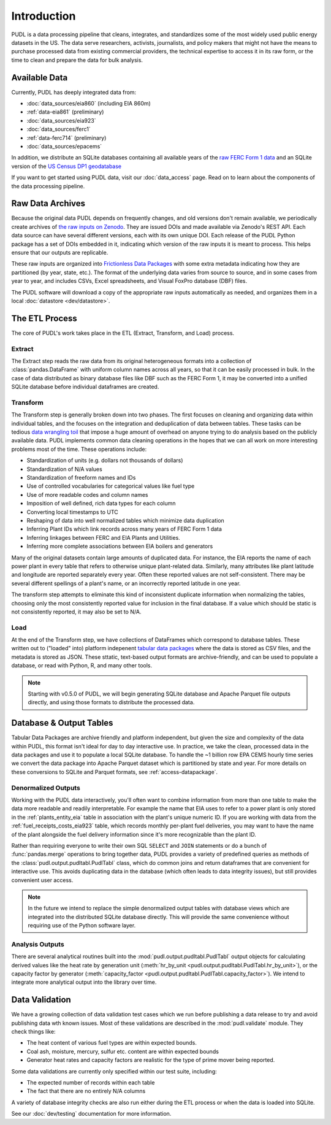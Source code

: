 =======================================================================================
Introduction
=======================================================================================

PUDL is a data processing pipeline that cleans, integrates, and standardizes some of
the most widely used public energy datasets in the US. The data serve researchers,
activists, journalists, and policy makers that might not have the means to purchase
processed data from existing commercial providers, the technical expertise to access
it in its raw form, or the time to clean and prepare the data for bulk analysis.

---------------------------------------------------------------------------------------
Available Data
---------------------------------------------------------------------------------------

Currently, PUDL has deeply integrated data from:

* :doc:`data_sources/eia860` (including EIA 860m)
* :ref:`data-eia861` (preliminary)
* :doc:`data_sources/eia923`
* :doc:`data_sources/ferc1`
* :ref:`data-ferc714` (preliminary)
* :doc:`data_sources/epacems`


In addition, we distribute an SQLite databases containing all available years of the
`raw FERC Form 1 data <https://doi.org/10.5281/zenodo.3677547>`__ and an SQLite
version of the `US Census DP1 geodatabase
<https://www.census.gov/geographies/mapping-files/2010/geo/tiger-data.html>`__

If you want to get started using PUDL data, visit our :doc:`data_access` page. Read
on to learn about the components of the data processing pipeline.

.. _raw-data-archive:

---------------------------------------------------------------------------------------
Raw Data Archives
---------------------------------------------------------------------------------------

Because the original data PUDL depends on frequently changes, and old versions don't
remain available, we periodically create archives of `the raw inputs on Zenodo
<https://zenodo.org/communities/catalyst-cooperative>`_. They are issued DOIs
and made available via Zenodo's REST API. Each data source can have several different
versions, each with its own unique DOI. Each release of the PUDL Python package has a
set of DOIs embedded in it, indicating which version of the raw inputs it is meant to
process. This helps ensure that our outputs are replicable.

These raw inputs are organized into `Frictionless Data Packages
<https://specs.frictionlessdata.io/data-package/>`__ with some extra metadata
indicating how they are partitioned (by year, state, etc.). The format of the
underlying data varies from source to source, and in some cases from year to year,
and includes CSVs, Excel spreadsheets, and Visual FoxPro database (DBF) files.

The PUDL software will download a copy of the appropriate raw inputs automatically as
needed, and organizes them in a local :doc:`datastore <dev/datastore>`.

.. seealso::

    The software that creates and archives the raw inputs can be found in our `PUDL
    Scrapers <https://github.com/catalyst-cooperative/pudl-scrapers>`__ and `PUDL
    Zenodo Storage <https://github.com/catalyst-cooperative/pudl-zenodo-storage>`__
    repositories on GitHub.

.. _etl-process:

---------------------------------------------------------------------------------------
The ETL Process
---------------------------------------------------------------------------------------

The core of PUDL's work takes place in the ETL (Extract, Transform, and Load)
process.

Extract
^^^^^^^

The Extract step reads the raw data from its original heterogeneous formats into a
collection of :class:`pandas.DataFrame` with uniform column names across all years,
so that it can be easily processed in bulk. In the case of data distributed as binary
database files like DBF such as the FERC Form 1, it may be converted into a unified
SQLite database before individual dataframes are created.

.. seealso::

    Module documentation within the :mod:`pudl.extract` subpackage.

Transform
^^^^^^^^^

The Transform step is generally broken down into two phases. The first focuses on
cleaning and organizing data within individual tables, and the focuses on the
integration and deduplication of data between tables. These tasks can be tedious
`data wrangling toil <https://sre.google/sre-book/eliminating-toil/>`__ that impose a
huge amount of overhead on anyone trying to do analysis based on the publicly
available data. PUDL implements common data cleaning operations in the hopes that we
can all work on more interesting problems most of the time. These operations include:

* Standardization of units (e.g. dollars not thousands of dollars)
* Standardization of N/A values
* Standardization of freeform names and IDs
* Use of controlled vocabularies for categorical values like fuel type
* Use of more readable codes and column names
* Imposition of well defined, rich data types for each column
* Converting local timestamps to UTC
* Reshaping of data into well normalized tables which minimize data duplication
* Inferring Plant IDs which link records across many years of FERC Form 1 data
* Inferring linkages between FERC and EIA Plants and Utilities.
* Inferring more complete associations between EIA boilers and generators

.. seealso::

    The module and per-table transform functions in the :mod:`pudl.transform`
    sub-package have more details on the specific transformations applied to each
    table.

Many of the original datasets contain large amounts of duplicated data. For instance,
the EIA reports the name of each power plant in every table that refers to otherwise
unique plant-related data. Similarly, many attributes like plant latitude and
longitude are reported separately every year. Often these reported values are not
self-consistent. There may be several different spellings of a plant's name, or an
incorrectly reported latitude in one year.

The transform step attempts to eliminate this kind of inconsistent duplicate
information when normalizing the tables, choosing only the most consistently reported
value for inclusion in the final database. If a value which should be static is not
consistently reported, it may also be set to N/A.

.. seealso::

    * `Tidy Data <https://vita.had.co.nz/papers/tidy-data.pdf>`__ by Hadley
      Wickham, Journal of Statistical Software (2014).
    * `A Simple Guide to the Five Normal Forms in Relational Database Theory <https://www.bkent.net/Doc/simple5.htm>`__
      by William Kent, Communications of the ACM (1983).

Load
^^^^

At the end of the Transform step, we have collections of DataFrames which correspond
to database tables. These written out to ("loaded" into) platform indepenent `tabular
data packages <https://specs.frictionlessdata.io/tabular-data-package/>`__ where the
data is stored as CSV files, and the metadata is stored as JSON. These sttatic,
text-based output formats are archive-friendly, and can be used to populate a
database, or read with Python, R, and many other tools.

.. note::

    Starting with v0.5.0 of PUDL, we will begin generating SQLite database and Apache
    Parquet file outputs directly, and using those formats to distribute the
    processed data.

.. seealso::

    Module documentation within the :mod:`pudl.load` sub-package.

.. _db-and-outputs:

---------------------------------------------------------------------------------------
Database & Output Tables
---------------------------------------------------------------------------------------

Tabular Data Packages are archive friendly and platform independent, but given the
size and complexity of the data within PUDL, this format isn't ideal for day to day
interactive use. In practice, we take the clean, processed data in the data packages
and use it to populate a local SQLite database. To handle the ~1 billion row EPA CEMS
hourly time series we convert the data package into Apache Parquet dataset which is
partitioned by state and year. For more details on these conversions to SQLite and
Parquet formats, see :ref:`access-datapackage`.

Denormalized Outputs
^^^^^^^^^^^^^^^^^^^^

Working with the PUDL data interactively, you'll often want to combine information
from more than one table to make the data more readable and readily interpretable. For
example the name that EIA uses to refer to a power plant is only stored in the
:ref:`plants_entity_eia` table in association with the plant's unique numeric ID. If you
are working with data from the :ref:`fuel_receipts_costs_eia923` table, which records
monthly per-plant fuel deliveries, you may want to have the name of the plant alongside
the fuel delivery information since it's more recognizable than the plant ID.

Rather than requiring everyone to write their own SQL ``SELECT`` and ``JOIN``
statements or do a bunch of :func:`pandas.merge` operations to bring together data,
PUDL provides a variety of predefined queries as methods of the
:class:`pudl.output.pudltabl.PudlTabl` class, which do common joins and return
dataframes that are convenient for interactive use. This avoids duplicating data in the
database (which often leads to data integrity issues), but still provides convenient
user access.

.. note::

    In the future we intend to replace the simple denormalized output tables with
    database views which are integrated into the distributed SQLite database directly.
    This will provide the same convenience without requiring use of the Python software
    layer.

Analysis Outputs
^^^^^^^^^^^^^^^^

There are several analytical routines built into the
:mod:`pudl.output.pudltabl.PudlTabl` output objects for calculating derived values
like the heat rate by generation unit (:meth:`hr_by_unit
<pudl.output.pudltabl.PudlTabl.hr_by_unit>`), or the capacity factor by generator
(:meth:`capacity_factor <pudl.output.pudltabl.PudlTabl.capacity_factor>`). We intend to
integrate more analytical output into the library over time.

.. seealso::

    * `The PUDL Examples GitHub repo <https://github.com/catalyst-cooperative/pudl-examples>`__
      to see how to access the PUDL Database directly, use the output functions, or
      work with the EPA CEMS data using Dask.
    * `How to Learn Dask in 2021 <https://coiled.io/blog/how-to-learn-dask-in-2021/>`__
      is a great collection of self-guided resources if you are already familiar with
      Python, Pandas, and NumPy.

.. _test-and-validate:

---------------------------------------------------------------------------------------
Data Validation
---------------------------------------------------------------------------------------
We have a growing collection of data validation test cases which we run before
publishing a data release to try and avoid publishing data wth known issues. Most of
these validations are described in the :mod:`pudl.validate` module. They check things
like:

* The heat content of various fuel types are within expected bounds.
* Coal ash, moisture, mercury, sulfur etc. content are within expected bounds
* Generator heat rates and capacity factors are realistic for the type of prime mover
  being reported.

Some data validations are currently only specified within our test suite, including:

* The expected number of records within each table
* The fact that there are no entirely N/A columns

A variety of database integrity checks are also run either during the ETL process or
when the data is loaded into SQLite.

See our :doc:`dev/testing` documentation for more information.
